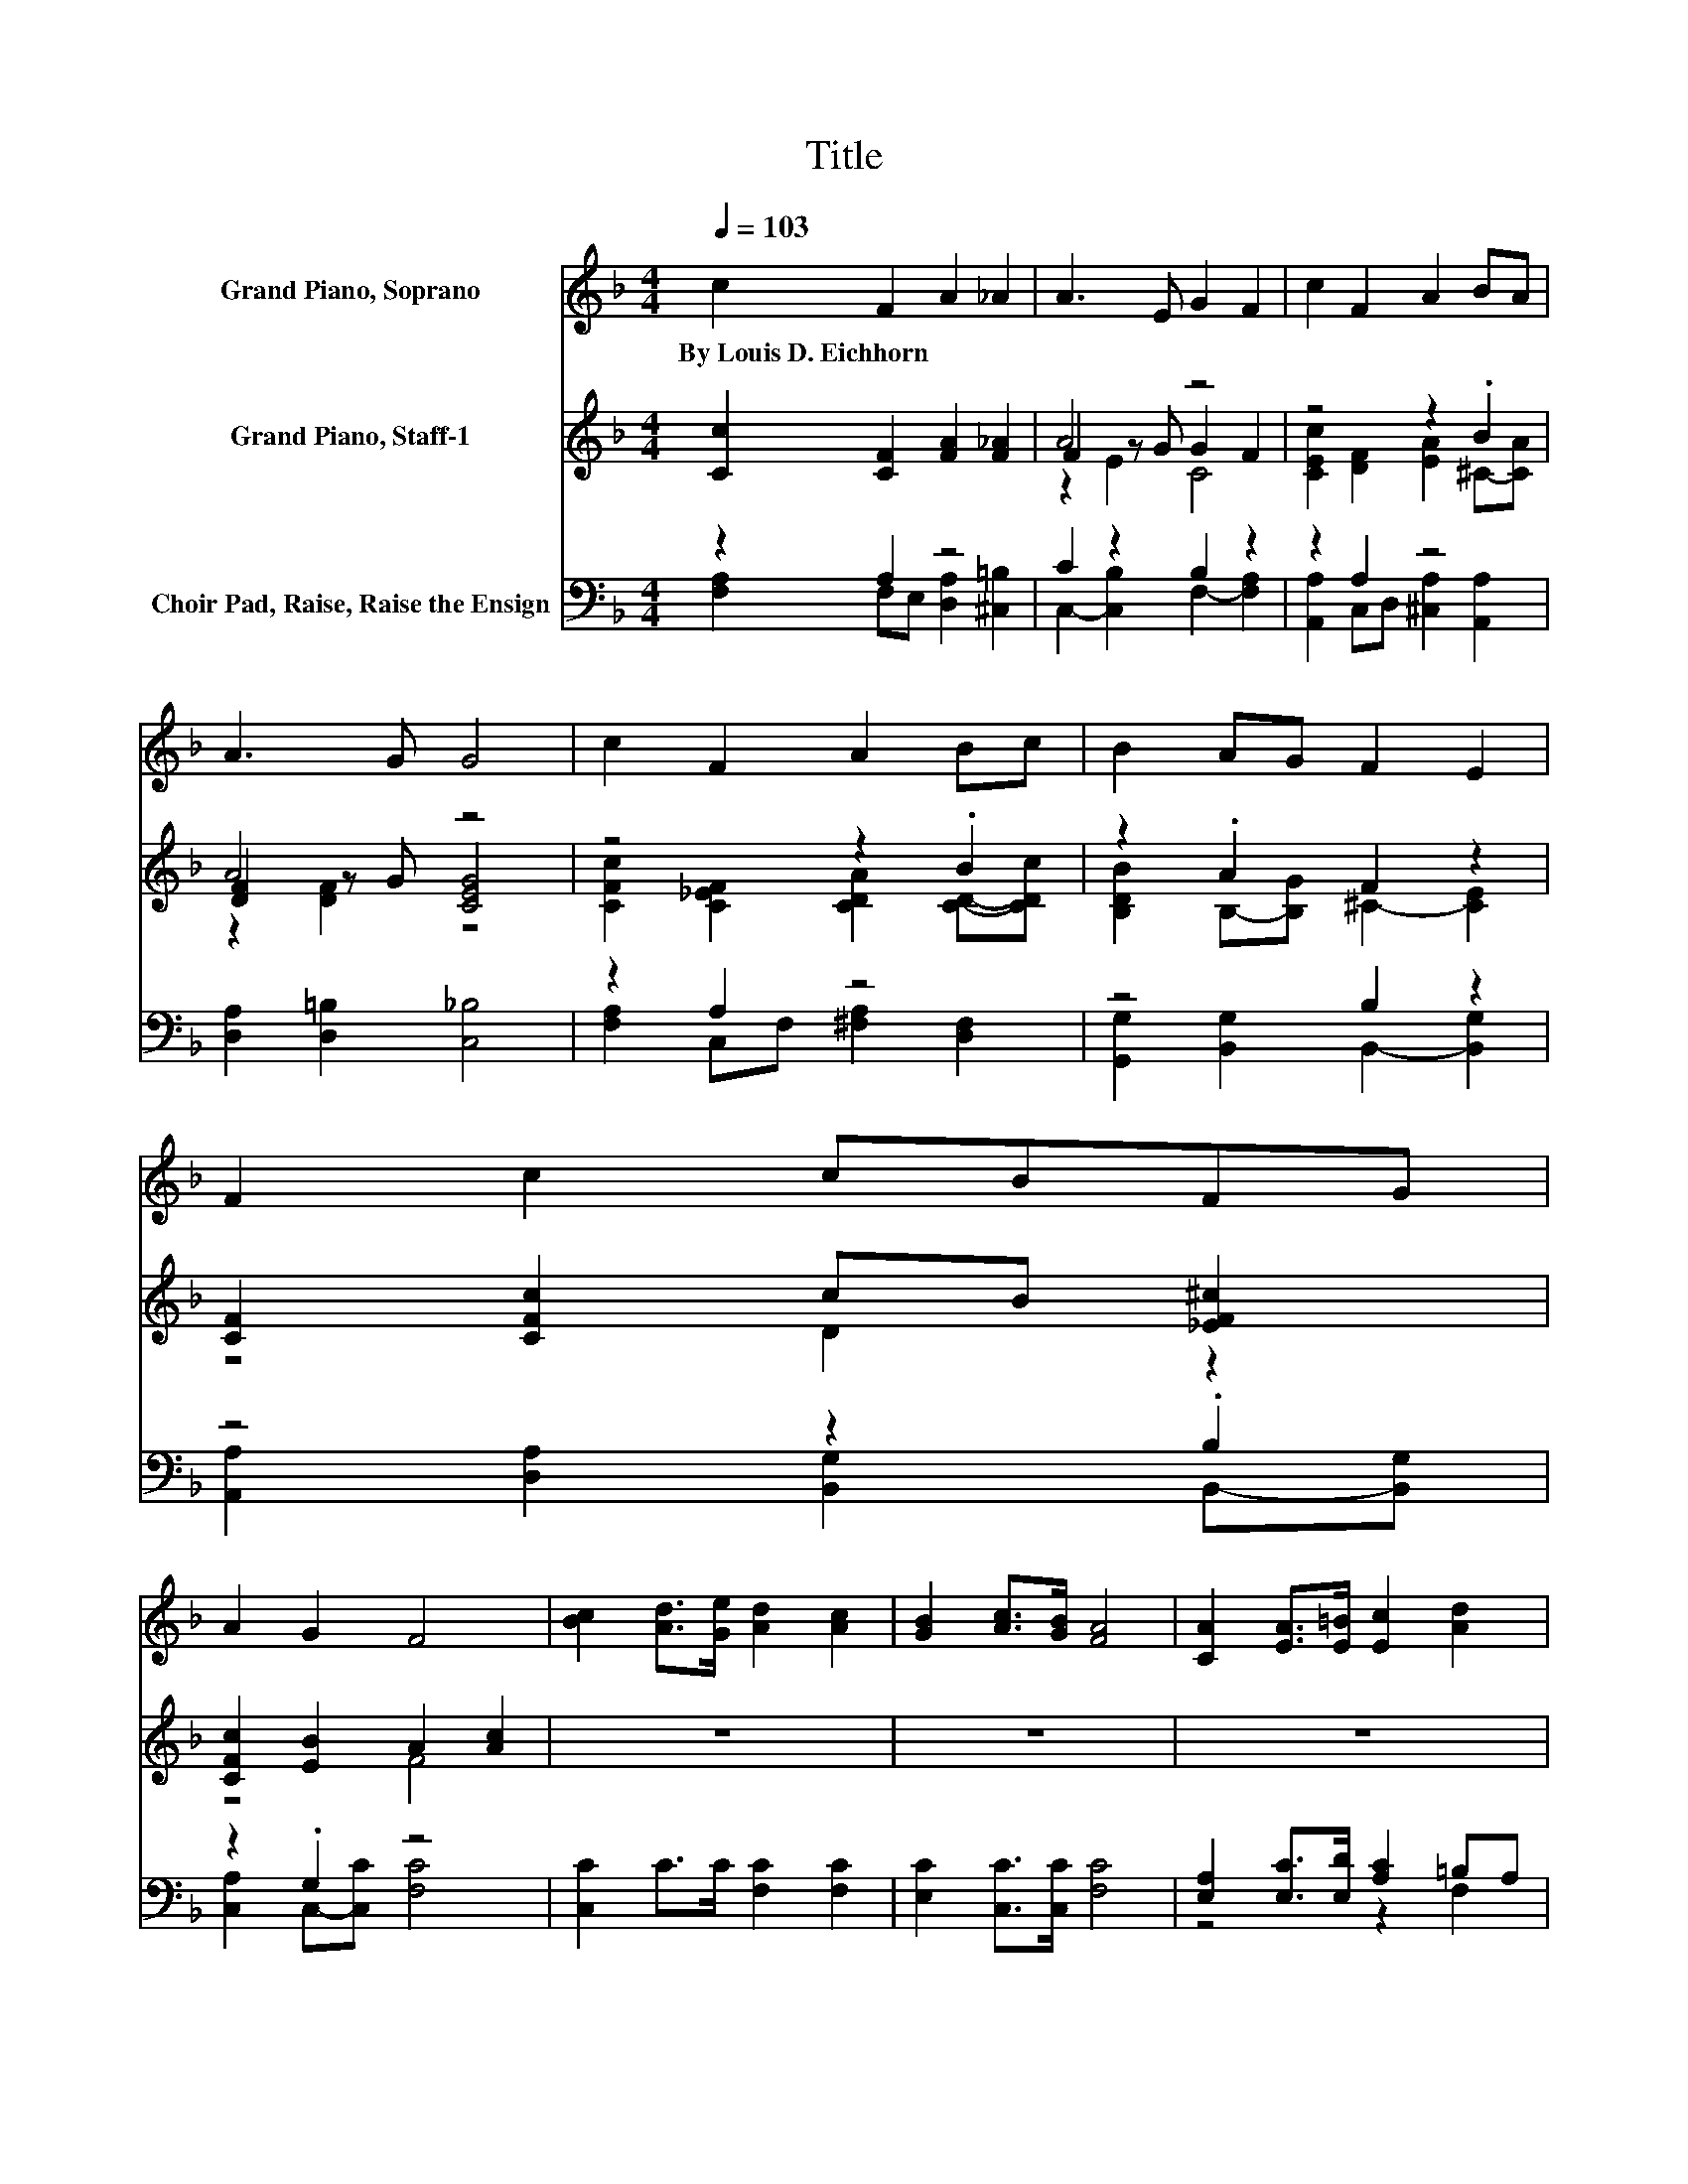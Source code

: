 X:1
T:Title
%%score ( 1 2 ) ( 3 4 5 ) ( 6 7 8 )
L:1/8
Q:1/4=103
M:4/4
K:F
V:1 treble nm="Grand Piano, Soprano"
V:2 treble 
V:3 treble nm="Grand Piano, Staff-1"
V:4 treble 
V:5 treble 
V:6 bass nm="Choir Pad, Raise, Raise the Ensign"
V:7 bass 
V:8 bass 
V:1
 c2 F2 A2 _A2 | A3 E G2 F2 | c2 F2 A2 BA | A3 G G4 | c2 F2 A2 Bc | B2 AG F2 E2 | F2 c2 cBFG | %7
w: By~Louis~D.~Eichhorn * * *|||||||
 A2 G2 F4 | [Bc]2 [Ad]>[Ge] [Ad]2 [Ac]2 | [GB]2 [Ac]>[GB] [FA]4 | [CA]2 [EA]>[E=B] [Ec]2 [Ad]2 | %11
w: ||||
 [_Ae]3 [=Bd] c2- [_Bc]2 | [Ac]2 [Ad]>[Ae] [Bd]2 [Bc]2 | [Ac]2 d_e [FBd]4 | %14
w: |||
 [Fd]2 [Ge]>[_Af] [=Af]2 cB | A2 [Ec]2 [CFc]4- | [CFc]4 z4 |] %17
w: |||
V:2
 x8 | x8 | x8 | x8 | x8 | x8 | x8 | x8 | x8 | x8 | x8 | z4 =A2 z2 | x8 | z2 A2 z4 | x8 | x8 | x8 |] %17
V:3
 [Cc]2 [CF]2 [FA]2 [F_A]2 | A4 z4 | z4 z2 .B2 | A4 z4 | z4 z2 .B2 | z2 .A2 F2 z2 | %6
 [CF]2 [CFc]2 cB [_EF^c]2 | [CFc]2 [EB]2 A2 [Ac]2 | z8 | z8 | z8 | z8 | z8 | z8 | z8 | z8 | z8 |] %17
V:4
 x8 | F2 z G G2 F2 | [CEc]2 [DF]2 [EA]2 ^C-[CA] | [DF]2 z G [CEG]4 | %4
 [CFc]2 [C_EF]2 [CDA]2 [CD]-[CDc] | [B,DB]2 B,-[B,G] ^C2- [CE]2 | z4 D2 z2 | z4 F4 | x8 | x8 | x8 | %11
 x8 | x8 | x8 | x8 | x8 | x8 |] %17
V:5
 x8 | z2 E2 C4 | x8 | z2 [DF]2 z4 | x8 | x8 | x8 | x8 | x8 | x8 | x8 | x8 | x8 | x8 | x8 | x8 | %16
 x8 |] %17
V:6
 z2 A,2 z4 | C2 z2 B,2 z2 | z2 A,2 z4 | [D,A,]2 [D,=B,]2 [C,_B,]4 | z2 A,2 z4 | z4 B,2 z2 | %6
 z4 z2 .B,2 | z2 .G,2 z4 | [C,C]2 C>C [F,C]2 [F,C]2 | [E,C]2 [C,C]>[C,C] [F,C]4 | %10
 [E,A,]2 [E,C]>[E,D] [A,C]2 =B,A, | z2 E2 E4 | FC [F,D]>[F,E] D-[F,D] [E,C]2 | C_EDC [B,,B,]4 | %14
 [B,D]2 [=B,D]>[B,D] C2 C[K:bass]B, | A,2 [G,B,]2 [F,A,]4- | [F,A,]4 z4 |] %17
V:7
 [F,A,]2 F,E, [D,A,]2 [^C,=B,]2 | C,2- [C,B,]2 F,2- [F,A,]2 | [A,,A,]2 C,D, [^C,A,]2 [A,,A,]2 | %3
 x8 | [F,A,]2 C,F, [^F,A,]2 [D,F,]2 | [G,,G,]2 [B,,G,]2 B,,2- [B,,G,]2 | %6
 [A,,A,]2 [D,A,]2 [B,,G,]2 B,,-[B,,G,] | [C,A,]2 C,-[C,C] [F,C]4 | x8 | x8 | z4 z2 F,2 | %11
 =B,2 z E, A,2 G,2 | F,2 z2 .G,2 z2 | F,2 F,2 z4 | x7[K:bass] x | x8 | x8 |] %17
V:8
 x8 | x8 | x8 | x8 | x8 | x8 | x8 | x8 | x8 | x8 | x8 | E,4 z4 | x8 | x8 | x7[K:bass] x | x8 | %16
 x8 |] %17

